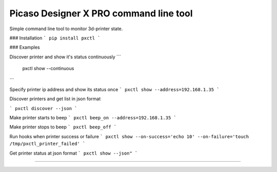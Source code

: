 Picaso Designer X PRO command line tool
========================

Simple command line tool to monitor 3d-printer state.

### Installation
```
pip install pxctl
```

### Examples

Discover printer and show it's status continuously
```
 pxctl show --continuous
```

Specify printer ip address and show its status once
```
pxctl show --address=192.168.1.35
```

Discover printers and get list in json format

```
pxctl discover --json
```

Make printer starts to beep
```
pxctl beep_on --address=192.168.1.35
```

Make printer stops to beep
```
pxctl beep_off
```

Run hooks when printer success or failure
```
pxctl show --on-success='echo 10' --on-failure='touch /tmp/pxctl_printer_failed'
```

Get printer status at json format
```
pxctl show --json"
```

---------------
